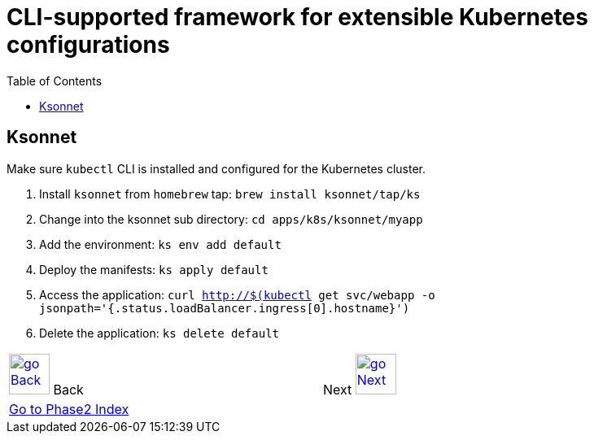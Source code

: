 = CLI-supported framework for extensible Kubernetes configurations
:toc:
:imagesdir: ../../imgs

== Ksonnet

Make sure `kubectl` CLI is installed and configured for the Kubernetes cluster.

. Install `ksonnet` from `homebrew` tap: `brew install ksonnet/tap/ks`
. Change into the ksonnet sub directory: `cd apps/k8s/ksonnet/myapp`
. Add the environment: `ks env add default`
. Deploy the manifests: `ks apply default`
. Access the application: `curl http://$(kubectl get svc/webapp -o jsonpath='{.status.loadBalancer.ingress[0].hostname}')`
. Delete the application: `ks delete default`

[cols="1,1",width="90%"]
|=====
<|image:go-back.png[alt="go Back",link=../206-cloudformation-and-terraform,width=50] Back
>|Next image:go-next.png[alt="go Next",link=../../Phase3/readme.adoc,width=50]

2+^|link:../readme.adoc[Go to Phase2 Index] 
|=====
